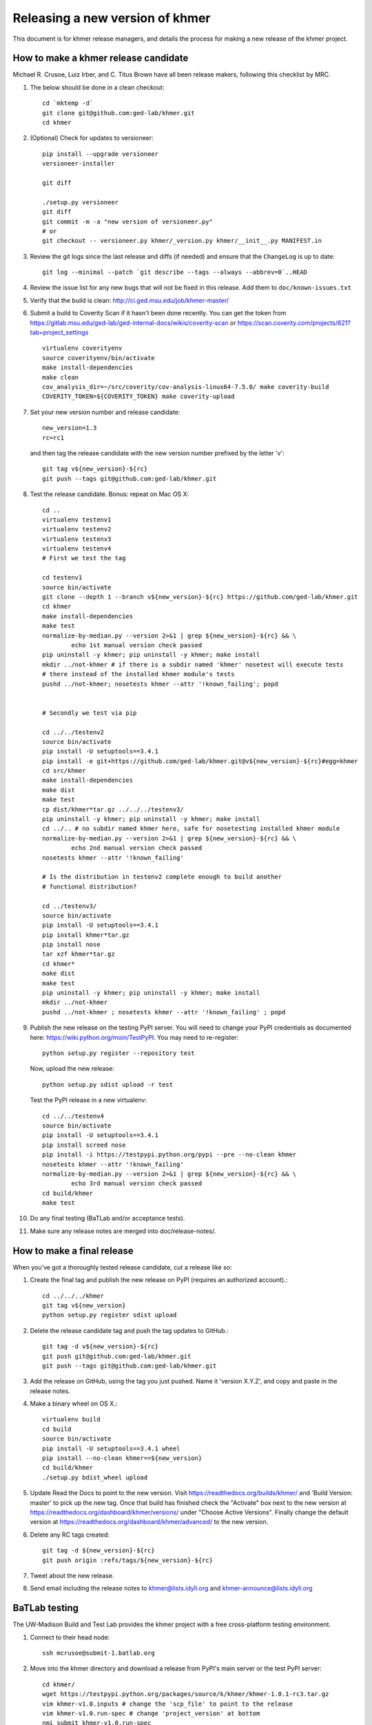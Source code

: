.. vim: set filetype=rst

================================
Releasing a new version of khmer
================================

This document is for khmer release managers, and details the process
for making a new release of the khmer project.

How to make a khmer release candidate
-------------------------------------

Michael R. Crusoe, Luiz Irber, and C. Titus Brown have all been
release makers, following this checklist by MRC.

#. The below should be done in a clean checkout::

        cd `mktemp -d`
        git clone git@github.com:ged-lab/khmer.git
        cd khmer

#. (Optional) Check for updates to versioneer::

        pip install --upgrade versioneer
        versioneer-installer

        git diff
        
        ./setup.py versioneer
        git diff 
        git commit -m -a "new version of versioneer.py"
        # or
        git checkout -- versioneer.py khmer/_version.py khmer/__init__.py MANIFEST.in

#. Review the git logs since the last release and diffs (if needed) and ensure
   that the ``ChangeLog`` is up to date::

        git log --minimal --patch `git describe --tags --always --abbrev=0`..HEAD

#. Review the issue list for any new bugs that will not be fixed in this
   release. Add them to ``doc/known-issues.txt``

#. Verify that the build is clean: http://ci.ged.msu.edu/job/khmer-master/

#. Submit a build to Coverity Scan if it hasn't been done
   recently. You can get the token from
   https://gitlab.msu.edu/ged-lab/ged-internal-docs/wikis/coverity-scan
   or https://scan.coverity.com/projects/621?tab=project_settings

   ::

        virtualenv coverityenv
        source coverityenv/bin/activate
        make install-dependencies
        make clean
        cov_analysis_dir=~/src/coverity/cov-analysis-linux64-7.5.0/ make coverity-build
        COVERITY_TOKEN=${COVERITY_TOKEN} make coverity-upload

#. Set your new version number and release candidate::

        new_version=1.3
        rc=rc1

   and then tag the release candidate with the new version number prefixed by
   the letter 'v'::

        git tag v${new_version}-${rc}
        git push --tags git@github.com:ged-lab/khmer.git

#. Test the release candidate. Bonus: repeat on Mac OS X::

        cd ..
        virtualenv testenv1
        virtualenv testenv2
        virtualenv testenv3
        virtualenv testenv4
        # First we test the tag
        
        cd testenv1
        source bin/activate
        git clone --depth 1 --branch v${new_version}-${rc} https://github.com/ged-lab/khmer.git
        cd khmer
        make install-dependencies
        make test
        normalize-by-median.py --version 2>&1 | grep ${new_version}-${rc} && \
                echo 1st manual version check passed
        pip uninstall -y khmer; pip uninstall -y khmer; make install
        mkdir ../not-khmer # if there is a subdir named 'khmer' nosetest will execute tests
        # there instead of the installed khmer module's tests
        pushd ../not-khmer; nosetests khmer --attr '!known_failing'; popd


        # Secondly we test via pip
        
        cd ../../testenv2
        source bin/activate
        pip install -U setuptools==3.4.1
        pip install -e git+https://github.com/ged-lab/khmer.git@v${new_version}-${rc}#egg=khmer
        cd src/khmer
        make install-dependencies
        make dist
        make test
        cp dist/khmer*tar.gz ../../../testenv3/
        pip uninstall -y khmer; pip uninstall -y khmer; make install
        cd ../.. # no subdir named khmer here, safe for nosetesting installed khmer module
        normalize-by-median.py --version 2>&1 | grep ${new_version}-${rc} && \
                echo 2nd manual version check passed
        nosetests khmer --attr '!known_failing'

        # Is the distribution in testenv2 complete enough to build another
        # functional distribution?
        
        cd ../testenv3/
        source bin/activate
        pip install -U setuptools==3.4.1
        pip install khmer*tar.gz
        pip install nose
        tar xzf khmer*tar.gz
        cd khmer*
        make dist
        make test
        pip uninstall -y khmer; pip uninstall -y khmer; make install
        mkdir ../not-khmer
        pushd ../not-khmer ; nosetests khmer --attr '!known_failing' ; popd

#. Publish the new release on the testing PyPI server.  You will need
   to change your PyPI credentials as documented here:
   https://wiki.python.org/moin/TestPyPI.  You may need to re-register::

        python setup.py register --repository test

   Now, upload the new release::

        python setup.py sdist upload -r test

   Test the PyPI release in a new virtualenv::

        cd ../../testenv4
        source bin/activate
        pip install -U setuptools==3.4.1
        pip install screed nose
        pip install -i https://testpypi.python.org/pypi --pre --no-clean khmer
        nosetests khmer --attr '!known_failing'
        normalize-by-median.py --version 2>&1 | grep ${new_version}-${rc} && \
                echo 3rd manual version check passed
        cd build/khmer
        make test

#. Do any final testing (BaTLab and/or acceptance tests).

#. Make sure any release notes are merged into doc/release-notes/.

How to make a final release
---------------------------

When you've got a thoroughly tested release candidate, cut a release like
so:

#. Create the final tag and publish the new release on PyPI (requires an
   authorized account).::

        cd ../../../khmer
        git tag v${new_version}
        python setup.py register sdist upload

#. Delete the release candidate tag and push the tag updates to GitHub.::

        git tag -d v${new_version}-${rc}
        git push git@github.com:ged-lab/khmer.git
        git push --tags git@github.com:ged-lab/khmer.git

#. Add the release on GitHub, using the tag you just pushed.  Name
   it 'version X.Y.Z', and copy and paste in the release notes.

#. Make a binary wheel on OS X.::

        virtualenv build
        cd build
        source bin/activate
        pip install -U setuptools==3.4.1 wheel
        pip install --no-clean khmer==${new_version}
        cd build/khmer
        ./setup.py bdist_wheel upload

#. Update Read the Docs to point to the new version. Visit
   https://readthedocs.org/builds/khmer/ and 'Build Version: master' to pick up
   the new tag. Once that build has finished check the "Activate" box next to
   the new version at https://readthedocs.org/dashboard/khmer/versions/ under
   "Choose Active Versions". Finally change the default version at
   https://readthedocs.org/dashboard/khmer/advanced/ to the new version.

#. Delete any RC tags created::

        git tag -d ${new_version}-${rc}
        git push origin :refs/tags/${new_version}-${rc}

#. Tweet about the new release.

#. Send email including the release notes to khmer@lists.idyll.org
   and khmer-announce@lists.idyll.org

BaTLab testing
--------------

The UW-Madison Build and Test Lab provides the khmer project with a free
cross-platform testing environment.

#. Connect to their head node::

        ssh mcrusoe@submit-1.batlab.org

#. Move into the khmer directory and download a release from PyPI's main server
   or the test PyPI server::

        cd khmer/
        wget https://testpypi.python.org/packages/source/k/khmer/khmer-1.0.1-rc3.tar.gz
        vim khmer-v1.0.inputs # change the 'scp_file' to point to the release
        vim khmer-v1.0.run-spec # change 'project_version' at bottom
        nmi_submit khmer-v1.0.run-spec

Setuptools Bootstrap
--------------------

ez_setup.py is from https://bitbucket.org/pypa/setuptools/raw/bootstrap/

Before major releases it should be examined to see if there are new
versions available and if the change would be useful


Versioning Explanation
----------------------

Versioneer, from https://github.com/warner/python-versioneer, is used to
determine the version number and is called by Setuptools and Sphinx. See the
files ``versioneer.py``, the top of ``khmer/__init__.py``,
``khmer/_version.py``, ``setup.py``, and ``doc/conf.py`` for the
implementation.

The version number is determined through several methods: see 
https://github.com/warner/python-versioneer#version-identifiers

If the source tree is from a git checkout then the version number is derived by
``git describe --tags --dirty --always``. This will be in the format
``${tagVersion}-${commits_ahead}-${revision_id}-${isDirty}``. Example:
``v0.6.1-18-g8a9e430-dirty``

If from an unpacked tarball then the name of the directory is queried.

Lacking either of the two git-archive will record the version number at the top
of ``khmer/_version.py`` via the ``$Format:%d$`` and ``$Format:%H$``
placeholders enabled by the "export-subst" entry in ``.gitattributes``.

Non source distributions will have a customized ``khmer/_version.py`` that
contains hard-coded version strings. (see ``build/*/khmer/_version.py`` after a
``python setup.py build`` for an example)

``ez_setup.py`` bootstraps Setuptools (if needed) by downloading and installing
an appropriate version
